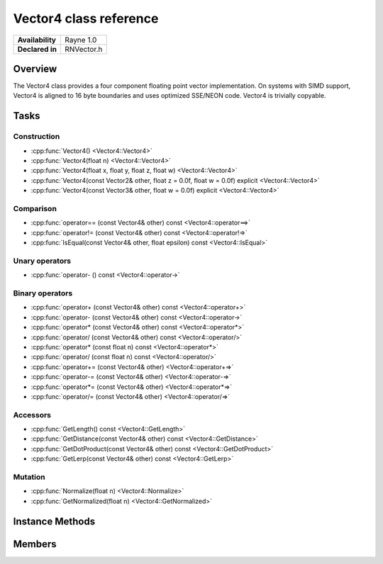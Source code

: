 .. _renvector4.rst:

***********************
Vector4 class reference
***********************

.. namespace:: RN
.. class:: Vector4

+---------------------+--------------------------------------+
|   **Availability**  |              Rayne 1.0               |
+---------------------+--------------------------------------+
| **Declared in**     | RNVector.h                           |
+---------------------+--------------------------------------+

Overview
========

.. inheritance_diagram::

The Vector4 class provides a four component floating point vector implementation. On systems with SIMD support,
Vector4 is aligned to 16 byte boundaries and uses optimized SSE/NEON code. Vector4 is trivially copyable.

Tasks
=====

Construction
------------

* :cpp:func:`Vector4() <Vector4::Vector4>`
* :cpp:func:`Vector4(float n) <Vector4::Vector4>`
* :cpp:func:`Vector4(float x, float y, float z, float w) <Vector4::Vector4>`
* :cpp:func:`Vector4(const Vector2& other, float z = 0.0f, float w = 0.0f) explicit <Vector4::Vector4>`
* :cpp:func:`Vector4(const Vector3& other, float w = 0.0f) explicit <Vector4::Vector4>`
  
Comparison
----------

* :cpp:func:`operator== (const Vector4& other) const <Vector4::operator==>`
* :cpp:func:`operator!= (const Vector4& other) const <Vector4::operator!=>`
* :cpp:func:`IsEqual(const Vector4& other, float epsilon) const <Vector4::IsEqual>`

Unary operators
---------------

* :cpp:func:`operator- () const <Vector4::operator->`
  
Binary operators
----------------

* :cpp:func:`operator+ (const Vector4& other) const <Vector4::operator+>`
* :cpp:func:`operator- (const Vector4& other) const <Vector4::operator->`
* :cpp:func:`operator* (const Vector4& other) const <Vector4::operator*>`
* :cpp:func:`operator/ (const Vector4& other) const <Vector4::operator/>`
* :cpp:func:`operator* (const float n) const <Vector4::operator*>`
* :cpp:func:`operator/ (const float n) const <Vector4::operator/>`
* :cpp:func:`operator+= (const Vector4& other) <Vector4::operator+=>`
* :cpp:func:`operator-= (const Vector4& other) <Vector4::operator-=>`
* :cpp:func:`operator*= (const Vector4& other) <Vector4::operator*=>`
* :cpp:func:`operator/= (const Vector4& other) <Vector4::operator/=>`

Accessors
---------

* :cpp:func:`GetLength() const <Vector4::GetLength>`
* :cpp:func:`GetDistance(const Vector4& other) const <Vector4::GetDistance>`
* :cpp:func:`GetDotProduct(const Vector4& other) const <Vector4::GetDotProduct>`
* :cpp:func:`GetLerp(const Vector4& other) const <Vector4::GetLerp>`

 
Mutation
--------

* :cpp:func:`Normalize(float n) <Vector4::Normalize>`
* :cpp:func:`GetNormalized(float n) <Vector4::GetNormalized>`
  
Instance Methods
================

.. class:: Vector4 

	.. function:: Vector4()

		Initializes the `x`, `y`, `z` and `w` component to `0.0f`

	.. function:: Vector4(float n)

		Initializes the `x`, `y`, `z` and `w` component to the value in `n`

	.. function:: Vector4(float x, float y, float z, float w)

		Initialized the `x`, `y`, `z` and `w` component to the `x`, `y`, `z` and `w` parameters respectively

	.. function:: Vector4(const Vector2& other, float z = 0.0f, float w = 0.0f)

		Initialized the `x` and `y` component to the `x`, and `y` components of the `other` vector and the `z` and `w` components to the `z` and `w` components respectively

	.. function:: Vector4(const Vector3& other, float w = 0.0f)

		Initialized the `x` and `y` component to the `x`, and `y` components of the `other` vector and the `z` and `w` components to the `z` and `w` components respectively

	.. function:: bool operator== (const Vector4& other) const

		Compares the vector against the other and returns `true` if they are deemed equal.
		This function is equivalent to calling `IsEqual(other, k::EpsilonFloat)`

	.. function:: bool operator!= (const Vector4& other) const

		Compares the vector against the other and returns `true` if they are deemed unequal.
		This function is equivalent to calling `!IsEqual(other, k::EpsilonFloat)`

	.. function:: bool IsEqual(const Vector4& other, float epsilon) const

		Compares the vector against the other using the provided epsilon. The function will subtract
		each component of the respective component of the other vector and compares them against the delta.
		If one exceeds the delta, the two vectors are deemed unequal and the function returns false.

	.. function:: Vector4 operator- () const

		Returns a new vector with its components negated.

	.. function:: Vector4 operator+ (const Vector4& other) const

		Returns a new vector with all components of the `other` vector added to the components of `this`

	.. function:: Vector4 operator- (const Vector4& other) const

		Returns a new vector with all components of the `other` vector subtracted from the components of `this`

	.. function:: Vector4 operator* (const Vector4& other) const

		Returns a new vector with all components of `this` multiplied with the components of the `other` vector

	.. function:: Vector4 operator/ (const Vector4& other) const

		Returns a new vector with all components of `this` divided by the components of the `other` vector

	.. function:: Vector4 operator* (const float n) const

		Returns a new vector with all components of `this` multiplied with `n`

	.. function:: Vector4 operator/ (const float n) const

		Returns a new vector with all components of `this` divided by `n`

	.. function:: Vector4& operator+= (const Vector4& other)

		Adds the components of the `other` vector to the respective components of the vector

		:return: Reference to the mutated vector

	.. function:: Vector4& operator-= (const Vector4& other)

		Subtracts the components of the `other` vector from the respective components of the vector

		:return: Reference to the mutated vector

	.. function:: Vector4& operator*= (const Vector4& other)

		Multiplies the components of the `other` vector with the respective components of the vector

		:return: Reference to the mutated vector

	.. function:: Vector4& operator/= (const Vector4& other)

		Divides the components of the `other` vector by the respective components of the vector

		:return: Reference to the mutated vector

	.. function:: float GetLength() const

		Returns the length of the vector

	.. function:: float GetDistance(const Vector4& other) const

		Returns the euclidean distance between this vector and the `other` vector

	.. function:: float GetDotProduct(const Vector4& other) const

		Returns the dot product of the vector and the `other` vector

	.. function:: Vector4 GetLerp(const Vector4& other) const

		Linearly interpolates between this vector and the `other` vector by the given `factor` and returns the result

	.. function:: Vector4& Normalize(const float n)

		Normalizes the vector to the constant `n`

		:return: Reference to the mutated vector

	.. function:: Vector4& GetNormalized(const float n)

		Creates a normalized copy of the vector.

		:return: Reference to a mutated copy of the vector

Members
=======

.. class:: Vector4

	.. member:: float x

		The x component of the vector

	.. member:: float y

		The y component of the vector

	.. member:: float z

		The z component of the vector

	.. member:: float w

		The w component of the vector

